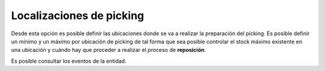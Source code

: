 .. index:: pair: Producto; Localizaciones de Picking

Localizaciones de picking
---------------------------
.. image:: ../../images/Entidades/Producto/localizaciones_de_picking.png
   :scale: 50%
   :align: center

Desde esta opción es posible definir las ubicaciones donde se va a realizar la preparación del picking. Es posible definir un mínimo y un máximo por ubicación de picking de tal forma que sea posible controlar el stock máximo existente en una ubicación y cuándo hay que proceder a realizar el proceso de **reposición**.

Es posible consultar los eventos de la entidad.

